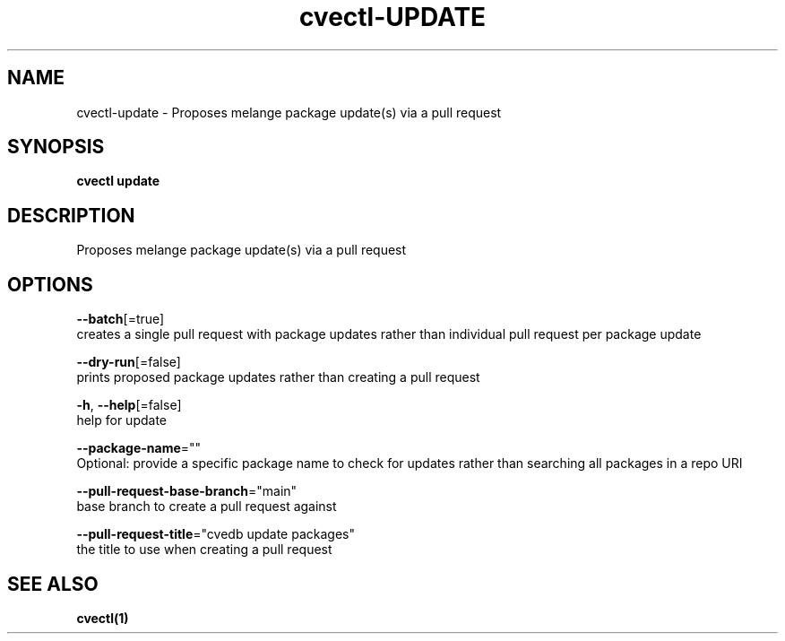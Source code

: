 .TH "cvectl\-UPDATE" "1" "" "Auto generated by spf13/cobra" "" 
.nh
.ad l


.SH NAME
.PP
cvectl\-update \- Proposes melange package update(s) via a pull request


.SH SYNOPSIS
.PP
\fBcvectl update\fP


.SH DESCRIPTION
.PP
Proposes melange package update(s) via a pull request


.SH OPTIONS
.PP
\fB\-\-batch\fP[=true]
    creates a single pull request with package updates rather than individual pull request per package update

.PP
\fB\-\-dry\-run\fP[=false]
    prints proposed package updates rather than creating a pull request

.PP
\fB\-h\fP, \fB\-\-help\fP[=false]
    help for update

.PP
\fB\-\-package\-name\fP=""
    Optional: provide a specific package name to check for updates rather than searching all packages in a repo URI

.PP
\fB\-\-pull\-request\-base\-branch\fP="main"
    base branch to create a pull request against

.PP
\fB\-\-pull\-request\-title\fP="cvedb update packages"
    the title to use when creating a pull request


.SH SEE ALSO
.PP
\fBcvectl(1)\fP
